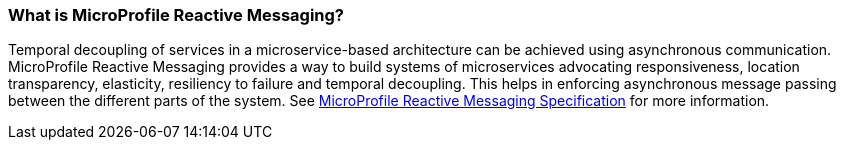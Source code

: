 === What is MicroProfile Reactive Messaging?

Temporal decoupling of services in a microservice-based architecture can be achieved using asynchronous communication. MicroProfile Reactive Messaging provides a way to build systems of microservices advocating responsiveness, location transparency, elasticity, resiliency to failure and temporal decoupling. This helps in enforcing asynchronous message passing between the different parts of the system. See
https://download.eclipse.org/microprofile/microprofile-reactive-messaging-1.0/microprofile-reactive-messaging-spec.html#_microprofile_reactive_messaging[ MicroProfile Reactive Messaging Specification^] for more information.
